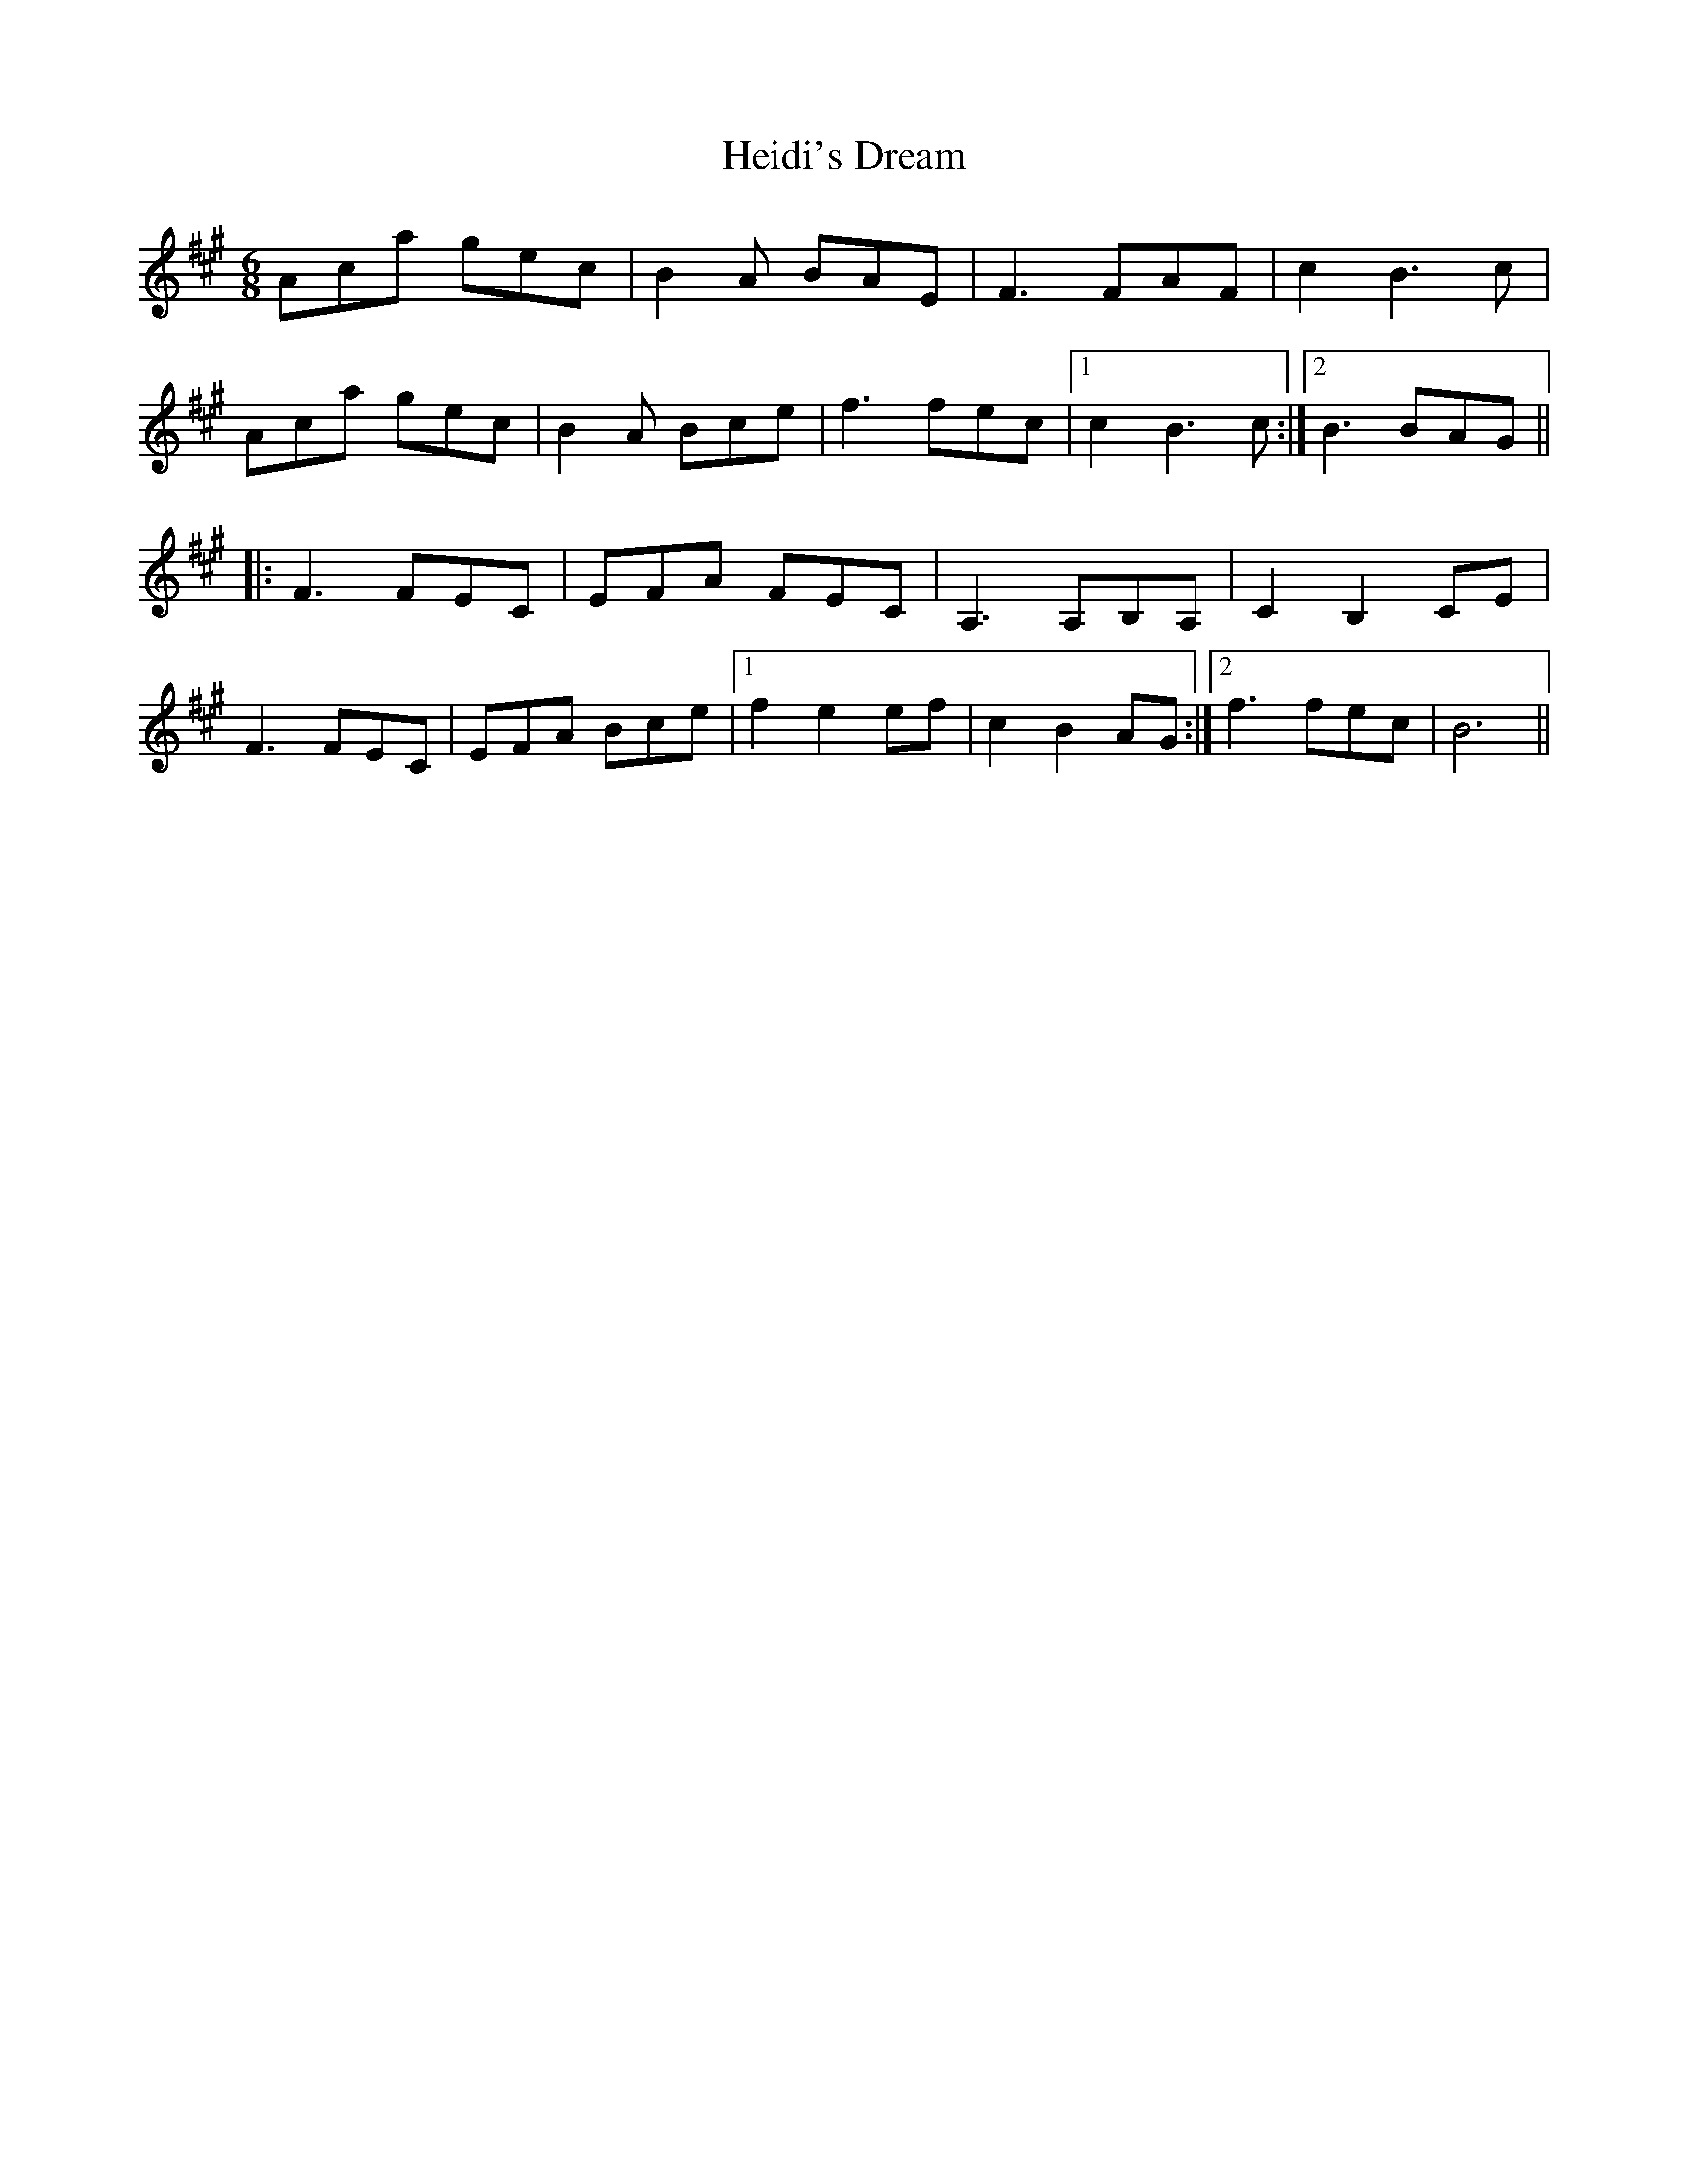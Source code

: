 X: 17109
T: Heidi's Dream
R: jig
M: 6/8
K: Amajor
Aca gec|B2A BAE|F3 FAF|c2 B3 c|
Aca gec|B2A Bce|f3 fec|1 c2 B3 c:|2 B3 BAG||
|:F3 FEC|EFA FEC|A,3 A,B,A,|C2 B,2 CE|
F3 FEC|EFA Bce|1 f2 e2 ef|c2 B2 AG:|2 f3 fec|B6||

